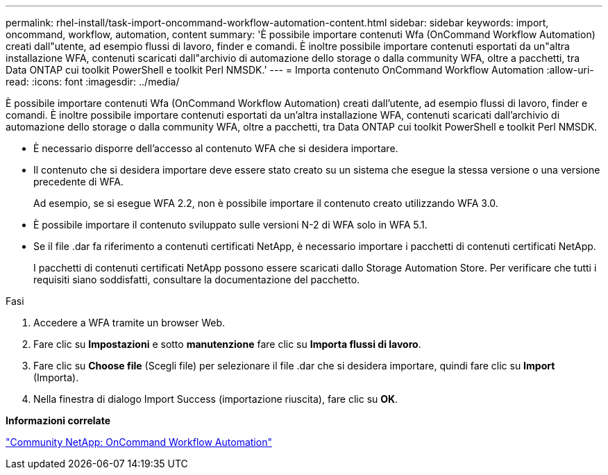 ---
permalink: rhel-install/task-import-oncommand-workflow-automation-content.html 
sidebar: sidebar 
keywords: import, oncommand, workflow, automation, content 
summary: 'È possibile importare contenuti Wfa (OnCommand Workflow Automation) creati dall"utente, ad esempio flussi di lavoro, finder e comandi. È inoltre possibile importare contenuti esportati da un"altra installazione WFA, contenuti scaricati dall"archivio di automazione dello storage o dalla community WFA, oltre a pacchetti, tra Data ONTAP cui toolkit PowerShell e toolkit Perl NMSDK.' 
---
= Importa contenuto OnCommand Workflow Automation
:allow-uri-read: 
:icons: font
:imagesdir: ../media/


[role="lead"]
È possibile importare contenuti Wfa (OnCommand Workflow Automation) creati dall'utente, ad esempio flussi di lavoro, finder e comandi. È inoltre possibile importare contenuti esportati da un'altra installazione WFA, contenuti scaricati dall'archivio di automazione dello storage o dalla community WFA, oltre a pacchetti, tra Data ONTAP cui toolkit PowerShell e toolkit Perl NMSDK.

* È necessario disporre dell'accesso al contenuto WFA che si desidera importare.
* Il contenuto che si desidera importare deve essere stato creato su un sistema che esegue la stessa versione o una versione precedente di WFA.
+
Ad esempio, se si esegue WFA 2.2, non è possibile importare il contenuto creato utilizzando WFA 3.0.

* È possibile importare il contenuto sviluppato sulle versioni N-2 di WFA solo in WFA 5.1.
* Se il file .dar fa riferimento a contenuti certificati NetApp, è necessario importare i pacchetti di contenuti certificati NetApp.
+
I pacchetti di contenuti certificati NetApp possono essere scaricati dallo Storage Automation Store. Per verificare che tutti i requisiti siano soddisfatti, consultare la documentazione del pacchetto.



.Fasi
. Accedere a WFA tramite un browser Web.
. Fare clic su *Impostazioni* e sotto *manutenzione* fare clic su *Importa flussi di lavoro*.
. Fare clic su *Choose file* (Scegli file) per selezionare il file .dar che si desidera importare, quindi fare clic su *Import* (Importa).
. Nella finestra di dialogo Import Success (importazione riuscita), fare clic su *OK*.


*Informazioni correlate*

http://community.netapp.com/t5/OnCommand-Storage-Management-Software-Articles-and-Resources/tkb-p/oncommand-storage-management-software-articles-and-resources/label-name/workflow%20automation%20%28wfa%29?labels=workflow+automation+%28wfa%29["Community NetApp: OnCommand Workflow Automation"^]
